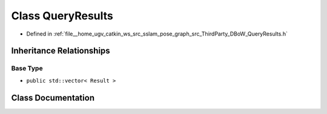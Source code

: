 .. _exhale_class_classDBoW2_1_1QueryResults:

Class QueryResults
==================

- Defined in :ref:`file__home_ugv_catkin_ws_src_sslam_pose_graph_src_ThirdParty_DBoW_QueryResults.h`


Inheritance Relationships
-------------------------

Base Type
*********

- ``public std::vector< Result >``


Class Documentation
-------------------


.. doxygenclass:: DBoW2::QueryResults
   :members:
   :protected-members:
   :undoc-members:
